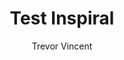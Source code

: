 #+TITLE:     Test Inspiral
#+AUTHOR:    Trevor Vincent
#+EMAIL:     tvincent@cita.utoronto.ca

[[./file.png]]
